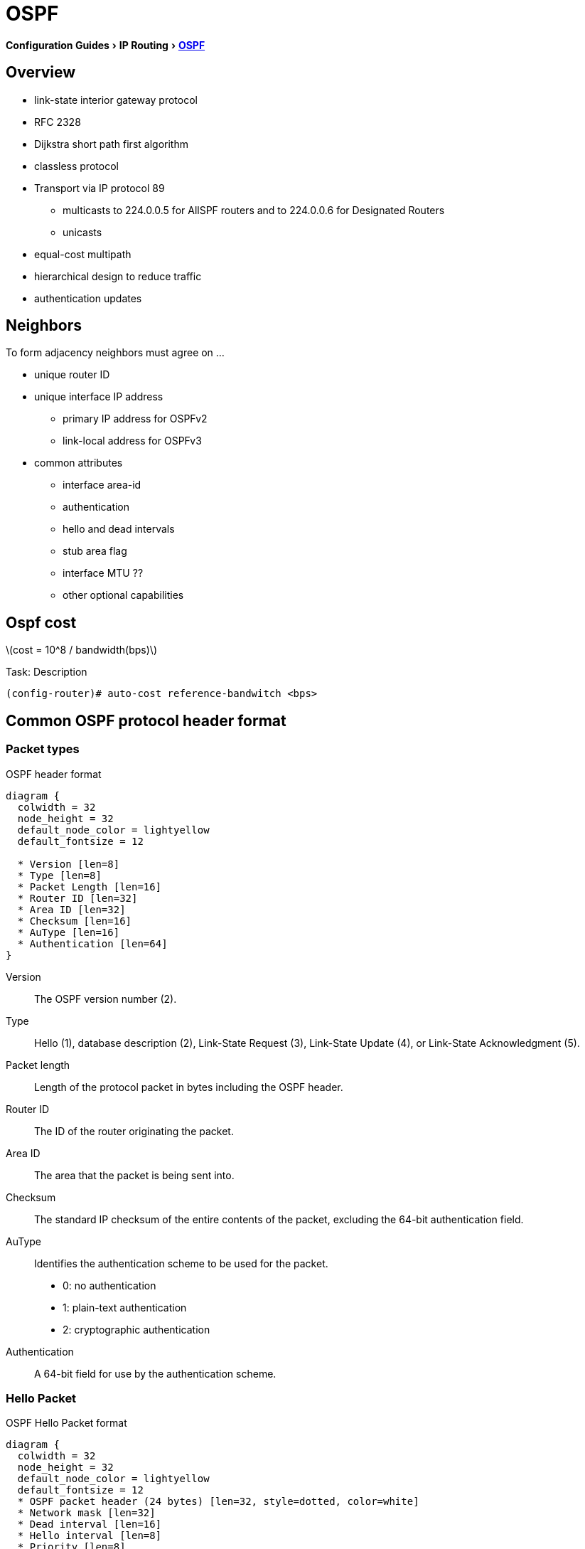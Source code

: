 = OSPF
:icons: font
:stem:
:experimental:

menu:Configuration Guides[IP Routing >  http://www.cisco.com/c/en/us/td/docs/ios-xml/ios/iproute_ospf/configuration/15-mt/iro-15-mt-book/configuring_ospf.html[OSPF] ]


== Overview

- link-state interior gateway protocol  
- RFC 2328
- Dijkstra short path first algorithm
- classless protocol 
- Transport via IP protocol 89 
* multicasts to 224.0.0.5 for AllSPF routers and to 224.0.0.6 for Designated Routers
* unicasts 

- equal-cost multipath
- hierarchical design to reduce traffic
- authentication updates

== Neighbors

To form adjacency neighbors must agree on ...

- unique router ID
- unique interface IP address 
  * primary IP address for OSPFv2
  * link-local address for OSPFv3
- common attributes
  * interface area-id  
  * authentication
  * hello and dead intervals
  * stub area flag
  * interface MTU ??
  * other optional capabilities


== Ospf cost 

latexmath:[cost = 10^8 / bandwidth(bps)]

.Task: Description
----
(config-router)# auto-cost reference-bandwitch <bps>
----

== Common OSPF protocol header format

=== Packet types

.OSPF header format
["packetdiag", target="ospf-header-format",size=200]
----
diagram {
  colwidth = 32
  node_height = 32
  default_node_color = lightyellow
  default_fontsize = 12

  * Version [len=8]
  * Type [len=8]
  * Packet Length [len=16]
  * Router ID [len=32]
  * Area ID [len=32]
  * Checksum [len=16]
  * AuType [len=16]
  * Authentication [len=64]
}
----

Version::
    The OSPF version number (2). 
Type::
    Hello (1), database description (2), Link-State Request (3), Link-State Update (4), or Link-State Acknowledgment (5). 
Packet length::
    Length of the protocol packet in bytes including the OSPF header. 
Router ID::
    The ID of the router originating the packet. 
Area ID::
    The area that the packet is being sent into. 
Checksum::
    The standard IP checksum of the entire contents of the packet, excluding the 64-bit authentication field. 
AuType::
Identifies the authentication scheme to be used for the packet. 
- 0: no authentication
- 1: plain-text authentication
- 2: cryptographic authentication
Authentication::
    A 64-bit field for use by the authentication scheme. 


=== Hello Packet

.OSPF Hello Packet format
["packetdiag", target="ospf-hello-packet-format"]
----
diagram {
  colwidth = 32
  node_height = 32
  default_node_color = lightyellow
  default_fontsize = 12
  * OSPF packet header (24 bytes) [len=32, style=dotted, color=white]
  * Network mask [len=32]
  * Dead interval [len=16]
  * Hello interval [len=8]
  * Priority [len=8]
  * Designated Router [len=32]
  * Backup Designated Router [len=32]
  * Neighbor [len=32, stacked]
}
----

=== Database Description Packet

.OSPF Hello Packet format
["packetdiag", target="ospf-database-description-message-format"]
----
diagram {
  colwidth = 32
  node_height = 32
  default_node_color = lightyellow
  default_fontsize = 12
  * OSPF packet header (24 bytes) [len=32, style=dotted, color=white]
  * Interface MTU [len=16]
  * Options [len=8]
  * Reserved [len=5]
  * I [len=1]
  * M [len=1]
  * MS [len=1]
  * DD sequence number [len=32]
  * LSA header (20 bytes) [len=32, stacked]
}
----

Interface MTU:: 
Size of the largest IP message that can be sent on this router's interface
without fragmentation

Options::
For optional OSPF capabilities

I-bit::
Initial for the first in a sequence of DD messages

M-bit::
More DD follow this one

MS-bit::
if this message is sent by the master in the communication 

[format="csv", cols="10,30,60"]
|===
Type, Description, functionality
1, Hello, discover/maintain neighbors
2, Database description , summarize database contents
3, Link-state request, database download 
4, Link-state update, databases update
5, Link-state acknowledge, flooding acknowledgement
|===

=== Link State Request 

.OSPF Link State Request format
["packetdiag", target="ospf-link-state-request-message-format"]
----
diagram {
  colwidth = 32
  node_height = 32
  default_node_color = lightyellow
  default_fontsize = 12
  * LS type [len=32]
  * Link State ID [len=32]
  * Advertising router [len=32]
  * ... [len=32]
}
----

=== Link State Update 


.OSPF Link State Update format
["packetdiag", target="ospf-link-state-update-message-format"]
----
diagram {
  colwidth = 32
  node_height = 32
  default_node_color = lightyellow
  default_fontsize = 12
  * Number of LSAs [len=32]
  * LSAs [len=32, stacked]
}
----


=== Link State Acknowledgment 


.OSPF Link State Acknowledgment format
["packetdiag", target="ospf-link-state-ack-message-format"]
----
diagram {
  colwidth = 32
  node_height = 32
  default_node_color = lightyellow
  default_fontsize = 12
  * LSA headers [len=32, stacked]
}
----

LSA headers::
Contains LSA headers to identify the LSAs acknowledged.



=== Link-State Packets

Type 1::
  - Router LSA
  - generated by each router for each interface in the area
  - flooded only within the same area

Type 2::
  - Network LSA
  - generated by DR
  - describes the set of routers attached to a particular network
  - flooded only within the area that contains the network 

Type 3::
  - Summary inter-area LSA
  - Generated by ABR
  - describes inter-area routes to network

Type 4::
  - Summary inter-area LSA 
  - Generated by ABR
  - describes routes to ASBR
  - tells other other routers in the area how to get to the advertising router
    of an external route

Type 5::
  - AS external LSA
  - originated by ASBR
  - describes routes to destinations external to the AS
  - flooded all over except stub areas

NOTE:  OSPF's SPF algorithm links different pieces of information together. 
For a router in Area 1 to reach the external route in Area 3, 
it has to look at the Type-5 that represents the external route. 
Then it has to look at the Type-4 representing the ABR on the area that the ASBR lives in. 
Then we have to look at the Type-3 to get to that remote ABR. 
Finally we look at the Type-1 and Type-2 LSAs in our area to determine how to get to our closest ABR. 
Read more
https://supportforums.cisco.com/document/133976/reading-and-understanding-ospf-database#sthash.qdHPgN1P.dpuf[here].


== backbone and area 0

== Virtual links

- purposes:
  * Areas not physically connected to area 0 
  * partitioning the backbone

- transit area can not be stub

.Router A 
----
(config)# router ospf 10
(config-router)# area 2 virtual-link 2.2.2.2 
----

.Router B
----
(config)# router ospf 10
(config-router)# area 2 virtual-link 1.1.1.1
----

.Task: TODO
----
(config-router)# no capability transit
----



=== Adjacency

=== DR election

- There is no pre-emption in ospf
  * Router must wait for the failure of the current DR 
  * use the WAIT timer = DEAD timer

- on hub-and-spoke, best practice is to have hub as DR and spokes not eligible as DR with priority=0jgt


=== Router id

Determined by these rules in order of preference at boot or ospf process restart:

- manually configured router id
- highest IP address of an up/up loopback not used by other OSPF process 
- highest IP address of an up/up non-loopack interfaces  not used by other OSPF process

.Task: Set the router-id
----
(config-router)# router-id <a.b.c.d>
----

.Task: Priority
----
(config-if)# ip ospf priority <0-255>
----

.Task: Set the WAIT timer
----
(config-if)# ip ospf dead-timer <seconds>
----

=== network types

Point-to-point::
  - only 2 routers 
  - automatic neighbor relationships
  - no DR/BDR election
  - multicast hellos
  - default for HDLC and PPP

broadcast::
  - automatic neighbor discovery
  - DR/BDR election
  - default for ethernet, TR, FDDI
  - multicast hellos
  - DR doesn't change the next hop of advertised prefixes 

Non-broadcast::
  - unicast hellos
  - manual configuration of neighbor
  - DR/BDR election 
  - default on Frame Relay, X.25 and SMDS
  
Point-to-multipoint::
  - multi-access, broadcast
  - automatic discovery of neighbor (MA)
  - DR/BDR election
  - one IP subnet
  - maintain connectivity during a VC failure ???
  - generates host routes (with mask /32 ) for each neighbor
  - default for ???

Point-to-multipoint non-broadcast::
  - manual configuration of neighbor
  - no DR/BDR election
  - network proprietary to Cisco

Loopback::


[TIP]
if Multi-Access network type then no DR/BDR election
if non-broadcast, then manual configuration of neighbors

http://www.cisco.com/c/en/us/support/docs/ip/open-shortest-path-first-ospf/7039-1.html#t27[OSPF design guide: selecting interface network types]


.OSPF network type compatibilities
[IMPORTANT]
====
- iakfsadfj
- adsfkjasdf
- asdfjsadfj
====


=== Graceful restart

- enables a router to continue to forward packets during a restart of the routing process
- must be configured on all neighbor routers 
- can also work with EIGRP, BGP, IS-IS
- default since IOS 12.4(6)T
- 2 versions: RFC 3623 and Cisco NSF 

http://www.cisco.com/en/US/docs/ios-xml/ios/iproute_ospf/command/ospf-a1.html#wp258289[Cisco
NSF]


=== SPF throttling



=== capability vrf-lite

Read OSG, chapter 19, VRF lite, pp. 872-876

http://www.cisco.com/en/US/docs/ios-xml/ios/iproute_ospf/command/ospf-a1.html#wp2582896905


=== summarization

Why the null 0 interface is added ?

- do prevent routing loops
  * packets destined for the routes that have been summarized will a longer  match
  * packets destined to summary routes will be dropped


See good explanation


=== OSPF states


Down::
- No hellos have been received from neighbors

Attempt::
- Unicast hello packet has been sent to neighbor, but not yet received back
- only used for manually configured NBMA neighbors

Init::
- I have received a hello packet from a neighbor,
but they have not acknowledged a hello from me

2-way::
- I have received a hello packet from a neighbor 
and he acknowledged a hello from me
- I can see my Router Id in the neighbor's hello packet
- Stop here for DROthers


Exstart::
- Master & slave relationship is formed where master has higher router-id
- Master chooses the starting sequence number ofr the DBD packets that are
  used for actual LSA exchange.

Exchange::
- Local link state database is sent through DBD packets
- DBD sequence number is used for reliable acknowledgement/retransmission


Loading::
- LSR packets are sent to ask for more info about a particular LSA


Full::
- Neighbors are fully adjacent and databases are synchronized.


== OSPF process

.Task: Enable OSPF process (legacy command )
----
(config)# router ospf <process-id>
(config-router)# network <a.b.c.d> [<w.i.l.d>] area <id> 
----

[NOTE] 
====
- inject both the primary and secondary addresses
- If an interface is IP unnumbered, and there is a *network* statement
that matches the IP address of the primary interface,
inject both the primary interface and the unnumbered interface 
====


.Task: Enable OSPF Process (interface level)
----
(config-if)# ip ospf <process-id> area <id> 
----

.Task: Prevent OSPF to advertize secondary prefixes
----
(config-if)# ip ospf <process-id> area <id> secondaries none
----

=== OSPF authentication

- Null , default: type 0
- Plain-text, simple password authentication 

----
(config-router)# area <id> authentication  
(config-if)# ip ospf authentication-key <string> 
----

- Message digest authentication

----
(config-router)# area <id> authentication message-digest  
(config-if)# ip ospg message-digest-key key-id md5 <string> 
----

- Message digest 



=== spf timers

- spf-delay: between topology change notifications and recalculation of the shortest path
- spf-holdtime : between spf calculations

.Task: Configure spf timers
----
(config-router)# timers spf seconds <seconds>
----

.Task: configure spf throttling

----
spf ???
----

.Task: Ensure that one router performs LSA translation in a NSSA area
TODO


== readings

http://www.cisco.com/en/US/tech/tk365/technologies_tech_note09186a0080094aaa.shtml[What
are ospf areas and virtual links]

http://www.cisco.com/en/US/tech/tk365/technologies_white_paper09186a0080094e9e.shtml#appa1[ospf
design guide: link-state advertisements]
